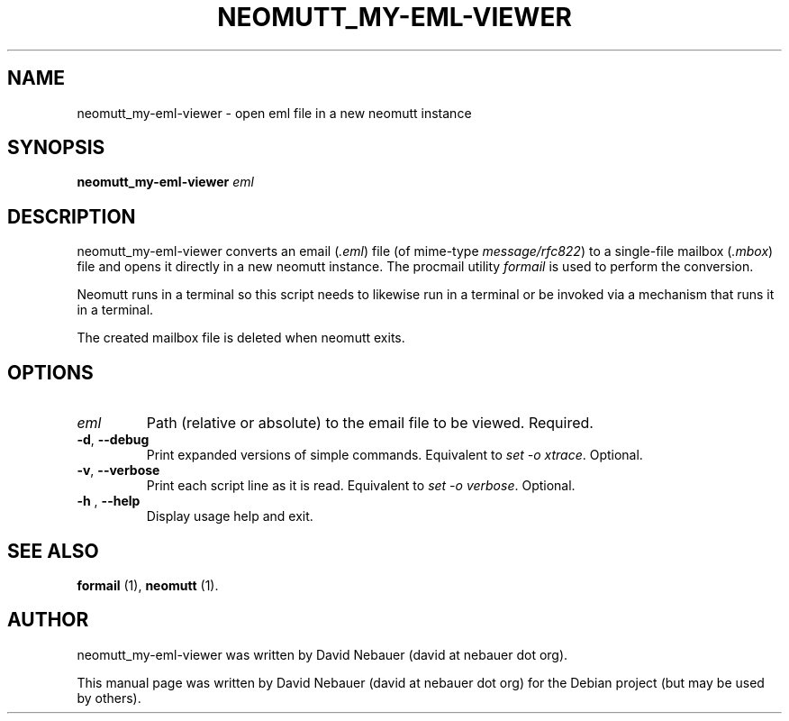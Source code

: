 .\" Hey, EMACS: -*- nroff -*-

.\" Filename: neomutt_my-eml-viewer.1
.\" Author:   David Nebauer
.\" History:  2023-01-22 - created

.\" -----------------------------------------------------------------
.\" NOTES
.\" -----------------------------------------------------------------
.ig

For header (.TH), first parameter, NAME, should be all caps
Second parameter, SECTION, should be 1-8, maybe w/ subsection
Other parameters are allowed: see man(7), man(1)
Please adjust the date whenever revising the manpage.

Some roff macros, for reference:
.nh        disable hyphenation
.hy        enable hyphenation
.ad l      left justify
.ad b      justify to both left and right margins
.nf        disable filling
.fi        enable filling
.br        insert line break
.sp <n>    insert n+1 empty lines
for manpage-specific macros, see groff_man(7) and man(7)

Formatting [see groff_char (7) and man (7) for details]:
\(aq  : escape sequence for (')
\[dq] : plain double quote
\[lq] : left/open double quote
\[rq] : right/close double quote
`     : left/open single quote
'     : right/close single quote
\(em  : escape sequence for em dash
\(en  : escape sequence for en dash
\.    : escape sequence for period/dot
\(rg  : registration symbol
\(tm  : trademark symbol
\fX   : escape sequence that changes font, where 'X' can be 'R|I|B|BI'
        (R = roman/normal | I = italic | B = bold | BI = bold-italic)
\fP   : switch to previous font
        in this case '\fR' could also have been used
.B    : following arguments are boldened
.I    : following arguments are italicised
.BI   : following arguments are bold alternating with italics
.BR   : following arguments are bold alternating with roman
.IB   : following arguments are italics alternating with bold
.IR   : following arguments are italics alternating with roman
.RB   : following arguments are roman alternating with bold
.RI   : following arguments are roman alternating with italics
.SM   : following arguments are small (scaled 9/10 of the regular size)
.SB   : following arguments are small bold (not small alternating with bold)
        [note: if argument in alternating pattern contains whitespace,
               enclose in whitespace]
.RS x : indent following lines by x characters
.RE   : end indent

Bulleted list:
   A bulleted list:
   .IP \[bu] 2
   lawyers
   .IP \[bu]
   guns
   .IP \[bu]
   money
Numbered list:
   .nr step 1 1
   A numbered list:
   .IP \n[step] 3
   lawyers
   .IP \n+[step]
   guns
   .IP \n+[step]
   money
..

.\" -----------------------------------------------------------------
.\" SETUP
.\" -----------------------------------------------------------------

.\" Macro: Format URL
.\"  usage:  .URL "http:\\www.gnu.org" "GNU Project" " of the"
.\"  params: 1 = url
.\"          2 = link text/name
.\"          3 = postamble (optional)
.\"  note:   The www.tmac macro provides a .URL macro package; this
.\"          is a local fallback in case www.tmac is unavailable
.\"  credit: man(7)
.de URL
\\$2 \(laURL: \\$1 \(ra\\$3
..

.\" Prefer .URL macro from www.tmac macro package if it is available
.\"  note: In the conditional below the '\n' escape returns the value of
.\"        a register, in this the '.g'
.\"        The '.g' register is only found in GNU 'troff', and it is
.\"        assumed that GNU troff will always include the www.tmac
.\"        macro package
.if \n[.g] .mso www.tmac

.\" Macro: Ellipsis
.\"  usage: .ellipsis
.\"  note: only works at beginning of line
.de ellipsis
.cc ^
...
^cc
..

.\" String: Command name
.ds self neomutt_my-eml-viewer

.\" -----------------------------------------------------------------
.\" MANPAGE CONTENT
.\" -----------------------------------------------------------------

.TH "NEOMUTT_MY-EML-VIEWER" "1" "2023-01-22" "" "NEOMUTT_MY-EML-VIEWER Manual"
.SH "NAME"
\*[self] \- open eml file in a new neomutt instance
.SH "SYNOPSIS"
.BI "\*[self] " "eml"
.SH "DESCRIPTION"
\*[self] converts an email
.RI "(" ".eml" ")"
file (of mime-type
.IR "message/rfc822" ")"
to a single-file mailbox
.RI "(" ".mbox" ")"
file and opens it directly in a new neomutt instance. The procmail utility
.I "formail"
is used to perform the conversion.
.PP
Neomutt runs in a terminal so this script needs to likewise run in a terminal
or be invoked via a mechanism that runs it in a terminal.
.PP
The created mailbox file is deleted when neomutt exits.
.SH "OPTIONS"
.TP
.I "eml"
Path (relative or absolute) to the email file to be viewed. Required.
.TP
.BR "\-d" ", " "--debug"
Print expanded versions of simple commands. Equivalent to
.IR "set -o xtrace" "."
Optional.
.TP
.BR "\-v" ", " "--verbose"
Print each script line as it is read. Equivalent to
.IR "set -o verbose" "."
Optional.
.TP
.BR "\-h " ", " "--help"
Display usage help and exit.
.SH "SEE ALSO"
.BR "formail " "(1),"
.BR "neomutt " "(1)."
.SH "AUTHOR"
\*[self] was written by David Nebauer (david at nebauer dot org).
.PP
This manual page was written by David Nebauer (david at nebauer dot org)
for the Debian project (but may be used by others).
